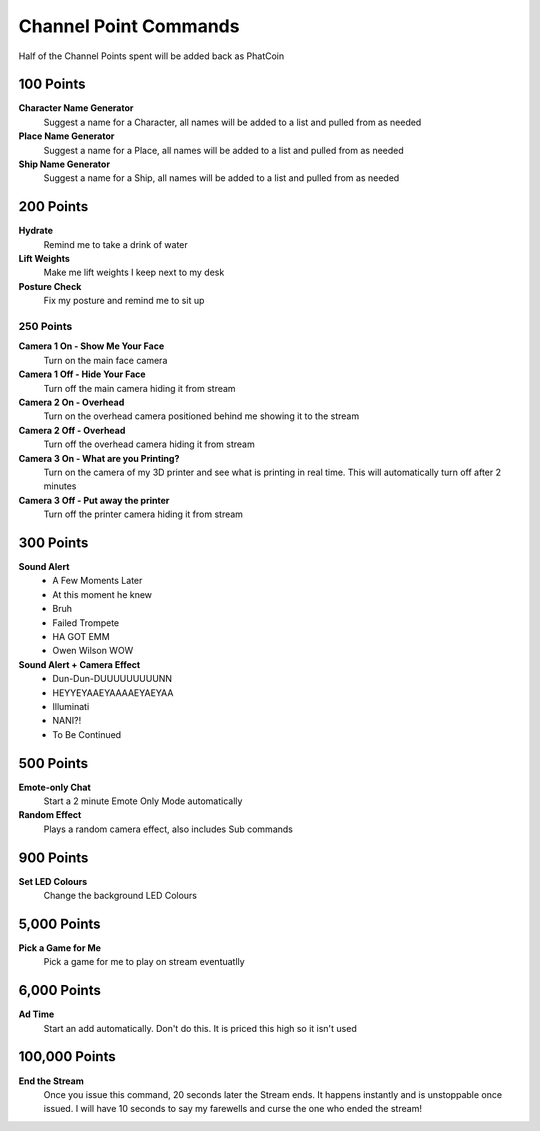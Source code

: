 Channel Point Commands
=======================

Half of the Channel Points spent will be added back as PhatCoin

100 Points
----------
**Character Name Generator**
  Suggest a name for a Character, all names will be added to a list and pulled from as needed

**Place Name Generator**
  Suggest a name for a Place, all names will be added to a list and pulled from as needed

**Ship Name Generator**
  Suggest a name for a Ship, all names will be added to a list and pulled from as needed

200 Points
----------

**Hydrate**
  Remind me to take a drink of water

**Lift Weights**
  Make me lift weights I keep next to my desk

**Posture Check**
  Fix my posture and remind me to sit up

250 Points
++++++++++
  
**Camera 1 On - Show Me Your Face**
  Turn on the main face camera

**Camera 1 Off - Hide Your Face**
  Turn off the main camera hiding it from stream

**Camera 2 On - Overhead**
  Turn on the overhead camera positioned behind me showing it to the stream

**Camera 2 Off - Overhead**
  Turn off the overhead camera hiding it from stream

**Camera 3 On - What are you Printing?**
  Turn on the camera of my 3D printer and see what is printing in real time. This will automatically turn off after 2 minutes

**Camera 3 Off - Put away the printer**
  Turn off the printer camera hiding it from stream

300 Points
----------

**Sound Alert**
  * A Few Moments Later
  * At this moment he knew
  * Bruh
  * Failed Trompete
  * HA GOT EMM
  * Owen Wilson WOW

**Sound Alert + Camera Effect**
  * Dun-Dun-DUUUUUUUUUNN
  * HEYYEYAAEYAAAAEYAEYAA
  * Illuminati
  * NANI?!
  * To Be Continued


500 Points
----------

**Emote-only Chat**
  Start a 2 minute Emote Only Mode automatically

**Random Effect**
  Plays a random camera effect, also includes Sub commands

900 Points
----------

**Set LED Colours**
  Change the background LED Colours

5,000 Points
------------

**Pick a Game for Me**
  Pick a game for me to play on stream eventuatlly

6,000 Points
------------
  
**Ad Time**
  Start an add automatically. Don't do this. It is priced this high so it isn't used

100,000 Points
--------------

**End the Stream**
  Once you issue this command, 20 seconds later the Stream ends. It happens instantly and is unstoppable once issued. I will have 10 seconds to say my farewells and curse the one who ended the stream!